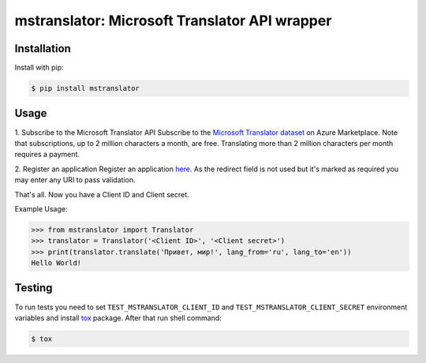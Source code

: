 ================================================
mstranslator: Microsoft Translator API wrapper
================================================

.. image:: https://travis-ci.org/wronglink/mstranslator.png?branch=master
   :target: https://travis-ci.org/wronglink/mstranslator
   :alt: Travis-ci: continuous integration status.

.. image:: https://badge.fury.io/py/mstranslator.png
   :target: http://badge.fury.io/py/mstranslator
   :alt: PyPI version

Installation
============

Install with pip:

.. code-block:: console

    $ pip install mstranslator

Usage
=====

1. Subscribe to the Microsoft Translator API
Subscribe to the `Microsoft Translator dataset`_ on Azure Marketplace. Note that subscriptions,
up to 2 million characters a month, are free. Translating more than 2 million characters per
month requires a payment.

2. Register an application
Register an application `here`__. As the redirect field is not used but it's marked as required
you may enter any URI to pass validation.

That's all. Now you have a Client ID and Client secret.

Example Usage:

.. code-block:: pycon

    >>> from mstranslator import Translator
    >>> translator = Translator('<Client ID>', '<Client secret>')
    >>> print(translator.translate('Привет, мир!', lang_from='ru', lang_to='en'))
    Hello World!

Testing
=======
To run tests you need to set ``TEST_MSTRANSLATOR_CLIENT_ID`` and ``TEST_MSTRANSLATOR_CLIENT_SECRET`` environment variables
and install `tox`_ package. After that run shell command:

.. code-block:: console

    $ tox

.. __: https://datamarket.azure.com/developer/applications/
.. _Microsoft Translator dataset: https://datamarket.azure.com/dataset/bing/microsofttranslator
.. _tox: http://tox.readthedocs.org/en/latest/
